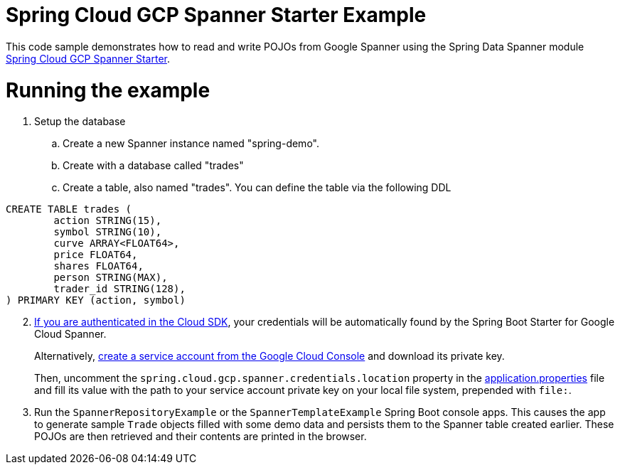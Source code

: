 = Spring Cloud GCP Spanner Starter Example

This code sample demonstrates how to read and write POJOs from Google Spanner using the Spring
Data Spanner module
link:../../spring-cloud-gcp-starters/spring-cloud-gcp-starter-data-spanner[Spring Cloud GCP Spanner Starter].

= Running the example


. Setup the database
.. Create a new Spanner instance named "spring-demo".
.. Create with a database called "trades"
.. Create a table, also named "trades".
You can define the table via the following DDL
```
CREATE TABLE trades (
	action STRING(15),
	symbol STRING(10),
	curve ARRAY<FLOAT64>,
	price FLOAT64,
	shares FLOAT64,
	person STRING(MAX),
	trader_id STRING(128),
) PRIMARY KEY (action, symbol)
```
[start=2]
. https://cloud.google.com/sdk/gcloud/reference/auth/application-default/login[If
you are authenticated in the Cloud SDK], your credentials will be automatically found by the Spring
Boot Starter for Google Cloud Spanner.
+
Alternatively, http://console.cloud.google.com/iam-admin/serviceaccounts[create a service account from the Google Cloud Console] and download its private key.
+
Then, uncomment the `spring.cloud.gcp.spanner.credentials.location` property in the
link:src/main/resources/application.properties[application.properties] file and fill its value with the path to your service account private key on your local file system, prepended with `file:`.

. Run the `SpannerRepositoryExample` or the `SpannerTemplateExample` Spring Boot console apps. This causes the app to generate sample `Trade`
objects filled with some demo data and persists them to the Spanner table created earlier.
These POJOs are then retrieved and their contents are printed in the browser.
